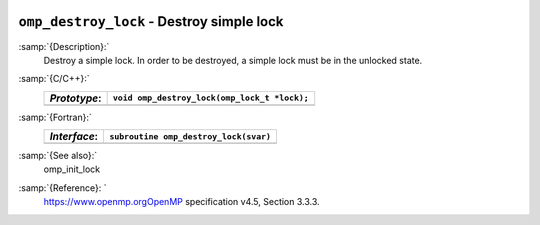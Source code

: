   .. _omp_destroy_lock:

``omp_destroy_lock`` - Destroy simple lock
******************************************

:samp:`{Description}:`
  Destroy a simple lock.  In order to be destroyed, a simple lock must be
  in the unlocked state.

:samp:`{C/C++}:`
  ============  ============================================
  *Prototype*:  ``void omp_destroy_lock(omp_lock_t *lock);``
  ============  ============================================
  ============  ============================================

:samp:`{Fortran}:`
  ============  =================================================
  *Interface*:  ``subroutine omp_destroy_lock(svar)``
  ============  =================================================
                ``integer(omp_lock_kind), intent(inout) :: svar``
  ============  =================================================

:samp:`{See also}:`
  omp_init_lock

:samp:`{Reference}: `
  https://www.openmp.orgOpenMP specification v4.5, Section 3.3.3.

